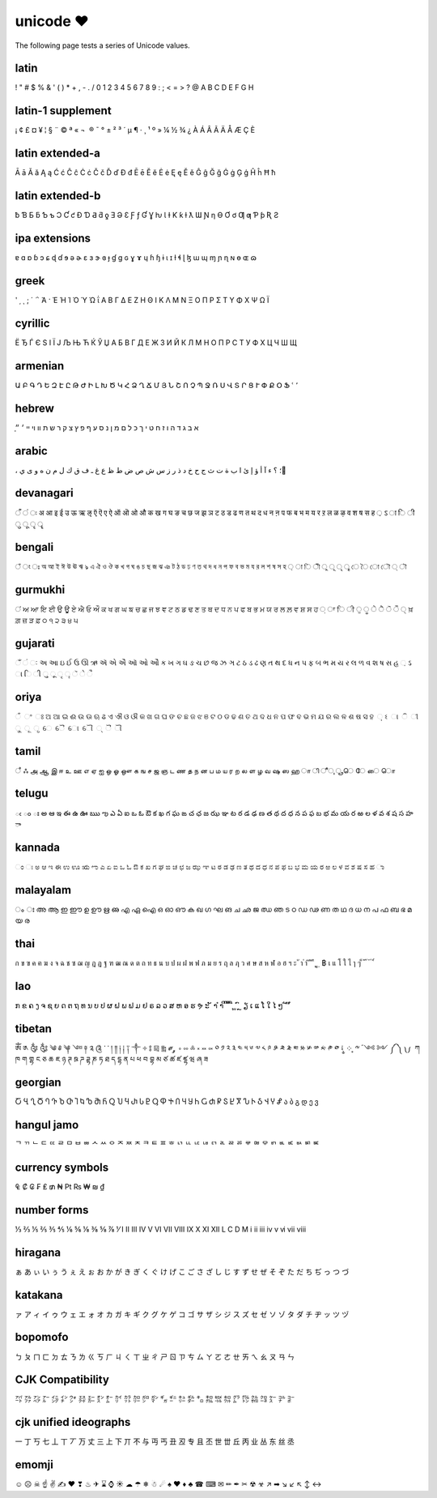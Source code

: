unicode ❤
=========

The following page tests a series of Unicode values.

latin
------------------

! " # $ % & ' ( ) * + , - . / 0 1 2 3 4 5 6 7 8 9 : ; < = > ? @ A B C D E F G H

latin-1 supplement
------------------

¡ ¢ £ ¤ ¥ ¦ § ¨ © ª « ¬ ­ ® ¯ ° ± ² ³ ´ µ ¶ · ¸ ¹ º » ¼ ½ ¾ ¿ À Á Â Ã Ä Å Æ Ç È

latin extended-a
----------------

Ā ā Ă ă Ą ą Ć ć Ĉ ĉ Ċ ċ Č č Ď ď Đ đ Ē ē Ĕ ĕ Ė ė Ę ę Ě ě Ĝ ĝ Ğ ğ Ġ ġ Ģ ģ Ĥ ĥ Ħ ħ

latin extended-b
----------------

ƀ Ɓ Ƃ ƃ Ƅ ƅ Ɔ Ƈ ƈ Ɖ Ɗ Ƌ ƌ ƍ Ǝ Ə Ɛ Ƒ ƒ Ɠ Ɣ ƕ Ɩ Ɨ Ƙ ƙ ƚ ƛ Ɯ Ɲ ƞ Ɵ Ơ ơ Ƣ ƣ Ƥ ƥ Ʀ Ƨ

ipa extensions
--------------

ɐ ɑ ɒ ɓ ɔ ɕ ɖ ɗ ɘ ə ɚ ɛ ɜ ɝ ɞ ɟ ɠ ɡ ɢ ɣ ɤ ɥ ɦ ɧ ɨ ɩ ɪ ɫ ɬ ɭ ɮ ɯ ɰ ɱ ɲ ɳ ɴ ɵ ɶ ɷ

greek
-----

ʹ ͵ ͺ ; ΄ ΅ Ά · Έ Ή Ί Ό Ύ Ώ ΐ Α Β Γ Δ Ε Ζ Η Θ Ι Κ Λ Μ Ν Ξ Ο Π Ρ Σ Τ Υ Φ Χ Ψ Ω Ϊ

cyrillic
--------

Ё Ђ Ѓ Є Ѕ І Ї Ј Љ Њ Ћ Ќ Ў Џ А Б В Г Д Е Ж З И Й К Л М Н О П Р С Т У Ф Х Ц Ч Ш Щ

armenian
--------

Ա Բ Գ Դ Ե Զ Է Ը Թ Ժ Ի Լ Խ Ծ Կ Հ Ձ Ղ Ճ Մ Յ Ն Շ Ո Չ Պ Ջ Ռ Ս Վ Տ Ր Ց Ւ Փ Ք Օ Ֆ ՙ ՚

hebrew
------

֑א ב ג ד ה ו ז ח ט י ך כ ל ם מ ן נ ס ע ף פ ץ צ ק ר ש ת װ ױ ײ ׳ ״

arabic
------

، ؛ ؟ ء آ أ ؤ إ ئ ا ب ة ت ث ج ح خ د ذ ر ز س ش ص ض ط ظ ع غ ـ ف ق ك ل م ن ه و ى ي ً

devanagari
----------

ँ ं ः अ आ इ ई उ ऊ ऋ ऌ ऍ ऎ ए ऐ ऑ ऒ ओ औ क ख ग घ ङ च छ ज झ ञ ट ठ ड ढ ण त थ द ध न ऩ प फ ब भ म य र ऱ ल ळ ऴ व श ष स ह ़ ऽ ा ि ी ु ू ृ ॄ

bengali
-------

ঁ ং ঃ অ আ ই ঈ উ ঊ ঋ ঌ এ ঐ ও ঔ ক খ গ ঘ ঙ চ ছ জ ঝ ঞ ট ঠ ড ঢ ণ ত থ দ ধ ন প ফ ব ভ ম য র ল শ ষ স হ ় া ি ী ু ূ ৃ ৄ ে ৈ ো ৌ ্ ৗ

gurmukhi
--------

ਂ ਅ ਆ ਇ ਈ ਉ ਊ ਏ ਐ ਓ ਔ ਕ ਖ ਗ ਘ ਙ ਚ ਛ ਜ ਝ ਞ ਟ ਠ ਡ ਢ ਣ ਤ ਥ ਦ ਧ ਨ ਪ ਫ ਬ ਭ ਮ ਯ ਰ ਲ ਲ਼ ਵ ਸ਼ ਸ ਹ ਼ ਾ ਿ ੀ ੁ ੂ ੇ ੈ ੋ ੌ ੍ ਖ਼ ਗ਼ ਜ਼ ੜ ਫ਼ ੦ ੧ ੨ ੩ ੪ ੫

gujarati
--------

ઁ ં ઃ અ આ ઇ ઈ ઉ ઊ ઋ ઍ એ ઐ ઑ ઓ ઔ ક ખ ગ ઘ ઙ ચ છ જ ઝ ઞ ટ ઠ ડ ઢ ણ ત થ દ ધ ન પ ફ બ ભ મ ય ર લ ળ વ શ ષ સ હ ઼ ઽ ા િ ી ુ ૂ ૃ ૄ ૅ ે ૈ

oriya
-----

ଁ ଂ ଃ ଅ ଆ ଇ ଈ ଉ ଊ ଋ ଌ ଏ ଐ ଓ ଔ କ ଖ ଗ ଘ ଙ ଚ ଛ ଜ ଝ ଞ ଟ ଠ ଡ ଢ ଣ ତ ଥ ଦ ଧ ନ ପ ଫ ବ ଭ ମ ଯ ର ଲ ଳ ଶ ଷ ସ ହ ଼ ଽ ା ି ୀ ୁ ୂ ୃ େ ୈ ୋ ୌ ୍ ୖ ୗ

tamil
-----

ஂ ஃ அ ஆ இ ஈ உ ஊ எ ஏ ஐ ஒ ஓ ஔ க ங ச ஜ ஞ ட ண த ந ன ப ம ய ர ற ல ள ழ வ ஷ ஸ ஹ ா ி ீ ு ூ ெ ே ை ொ

telugu
------

ఁ ం ః అ ఆ ఇ ఈ ఉ ఊ ఋ ఌ ఎ ఏ ఐ ఒ ఓ ఔ క ఖ గ ఘ ఙ చ ఛ జ ఝ ఞ ట ఠ డ ఢ ణ త థ ద ధ న ప ఫ బ భ మ య ర ఱ ల ళ వ శ ష స హ ా

kannada
-------

ಂ ಃ ಅ ಆ ಇ ಈ ಉ ಊ ಋ ಌ ಎ ಏ ಐ ಒ ಓ ಔ ಕ ಖ ಗ ಘ ಙ ಚ ಛ ಜ ಝ ಞ ಟ ಠ ಡ ಢ ಣ ತ ಥ ದ ಧ ನ ಪ ಫ ಬ ಭ ಮ ಯ ರ ಱ ಲ ಳ ವ ಶ ಷ ಸ ಹ ಾ

malayalam
---------

ം ഃ അ ആ ഇ ഈ ഉ ഊ ഋ ഌ എ ഏ ഐ ഒ ഓ ഔ ക ഖ ഗ ഘ ങ ച ഛ ജ ഝ ഞ ട ഠ ഡ ഢ ണ ത ഥ ദ ധ ന പ ഫ ബ ഭ മ യ ര

thai
----

ก ข ฃ ค ฅ ฆ ง จ ฉ ช ซ ฌ ญ ฎ ฏ ฐ ฑ ฒ ณ ด ต ถ ท ธ น บ ป ผ ฝ พ ฟ ภ ม ย ร ฤ ล ฦ ว ศ ษ ส ห ฬ อ ฮ ฯ ะ ั า ำ ิ ี ึ ื ุ ู ฺ ฿ เ แ โ ใ ไ ๅ ๆ ็ ่ ้ ๊ ๋ ์ ํ ๎

lao
---

ກ ຂ ຄ ງ ຈ ຊ ຍ ດ ຕ ຖ ທ ນ ບ ປ ຜ ຝ ພ ຟ ມ ຢ ຣ ລ ວ ສ ຫ ອ ຮ ຯ ະ ັ າ ຳ ິ ີ ຶ ື ຸ ູ ົ ຼ ຽ ເ ແ ໂ ໃ ໄ ໆ ່ ້ ໊ ໋

tibetan
-------

ༀ ༁ ༂ ༃ ༄ ༅ ༆ ༇ ༈ ༉ ༊ ་ ༌ ། ༎ ༏ ༐ ༑ ༒ ༓ ༔ ༕ ༖ ༗ ༘ ༙ ༚ ༛ ༜ ༝ ༞ ༟ ༠ ༡ ༢ ༣ ༤ ༥ ༦ ༧ ༨ ༩ ༪ ༫ ༬ ༭ ༮ ༯ ༰ ༱ ༲ ༳ ༴ ༵ ༶ ༷ ༸ ༹ ༺ ༻ ༼ ༽ ༾ ༿ ཀ ཁ ག གྷ ང ཅ ཆ ཇ ཉ ཊ ཋ ཌ ཌྷ ཎ ཏ ཐ ད དྷ ན པ ཕ བ བྷ མ ཙ ཚ ཛ ཛྷ ཝ ཞ ཟ

georgian
--------

Ⴀ Ⴁ Ⴂ Ⴃ Ⴄ Ⴅ Ⴆ Ⴇ Ⴈ Ⴉ Ⴊ Ⴋ Ⴌ Ⴍ Ⴎ Ⴏ Ⴐ Ⴑ Ⴒ Ⴓ Ⴔ Ⴕ Ⴖ Ⴗ Ⴘ Ⴙ Ⴚ Ⴛ Ⴜ Ⴝ Ⴞ Ⴟ Ⴠ Ⴡ Ⴢ Ⴣ Ⴤ Ⴥ ა ბ გ დ ე ვ

hangul jamo
-----------

ᄀ ᄁ ᄂ ᄃ ᄄ ᄅ ᄆ ᄇ ᄈ ᄉ ᄊ ᄋ ᄌ ᄍ ᄎ ᄏ ᄐ ᄑ ᄒ ᄓ ᄔ ᄕ ᄖ ᄗ ᄘ ᄙ ᄚ ᄛ ᄜ ᄝ ᄞ ᄟ ᄠ ᄡ ᄢ ᄣ

currency symbols
----------------

₠ ₡ ₢ ₣ ₤ ₥ ₦ ₧ ₨ ₩ ₪ ₫

number forms
------------

⅓ ⅔ ⅕ ⅖ ⅗ ⅘ ⅙ ⅚ ⅛ ⅜ ⅝ ⅞ ⅟ Ⅰ Ⅱ Ⅲ Ⅳ Ⅴ Ⅵ Ⅶ Ⅷ Ⅸ Ⅹ Ⅺ Ⅻ Ⅼ Ⅽ Ⅾ Ⅿ ⅰ ⅱ ⅲ ⅳ ⅴ ⅵ ⅶ ⅷ

hiragana
--------

ぁ あ ぃ い ぅ う ぇ え ぉ お か が き ぎ く ぐ け げ こ ご さ ざ し じ す ず せ ぜ そ ぞ た だ ち ぢ っ つ づ

katakana
--------

ァ ア ィ イ ゥ ウ ェ エ ォ オ カ ガ キ ギ ク グ ケ ゲ コ ゴ サ ザ シ ジ ス ズ セ ゼ ソ ゾ タ ダ チ ヂ ッ ツ ヅ

bopomofo
--------

ㄅ ㄆ ㄇ ㄈ ㄉ ㄊ ㄋ ㄌ ㄍ ㄎ ㄏ ㄐ ㄑ ㄒ ㄓ ㄔ ㄕ ㄖ ㄗ ㄘ ㄙ ㄚ ㄛ ㄜ ㄝ ㄞ ㄟ ㄠ ㄡ ㄢ ㄣ

CJK Compatibility
-----------------

㌀ ㌁ ㌂ ㌃ ㌄ ㌅ ㌆ ㌇ ㌈ ㌉ ㌊ ㌋ ㌌ ㌍ ㌎ ㌏ ㌐ ㌑ ㌒ ㌓ ㌔ ㌕ ㌖ ㌗ ㌘ ㌙ ㌚ ㌛ ㌜ ㌝ ㌞

cjk unified ideographs
----------------------

一 丁 丂 七 丄 丅 丆 万 丈 三 上 下 丌 不 与 丏 丐 丑 丒 专 且 丕 世 丗 丘 丙 业 丛 东 丝 丞

emomji
------

☺ ☹ ☠ ☝ ✌ ✍ ❤ ❣ ♨ ✈ ⌛ ⌚ ☀ ☁ ☂ ❄ ☃ ☄ ♠ ♥ ♦ ♣ ☎ ⌨ ✉ ✏ ✒ ✂ ☢ ☣ ↗ ➡ ↘ ↙ ↖ ↕ ↔
